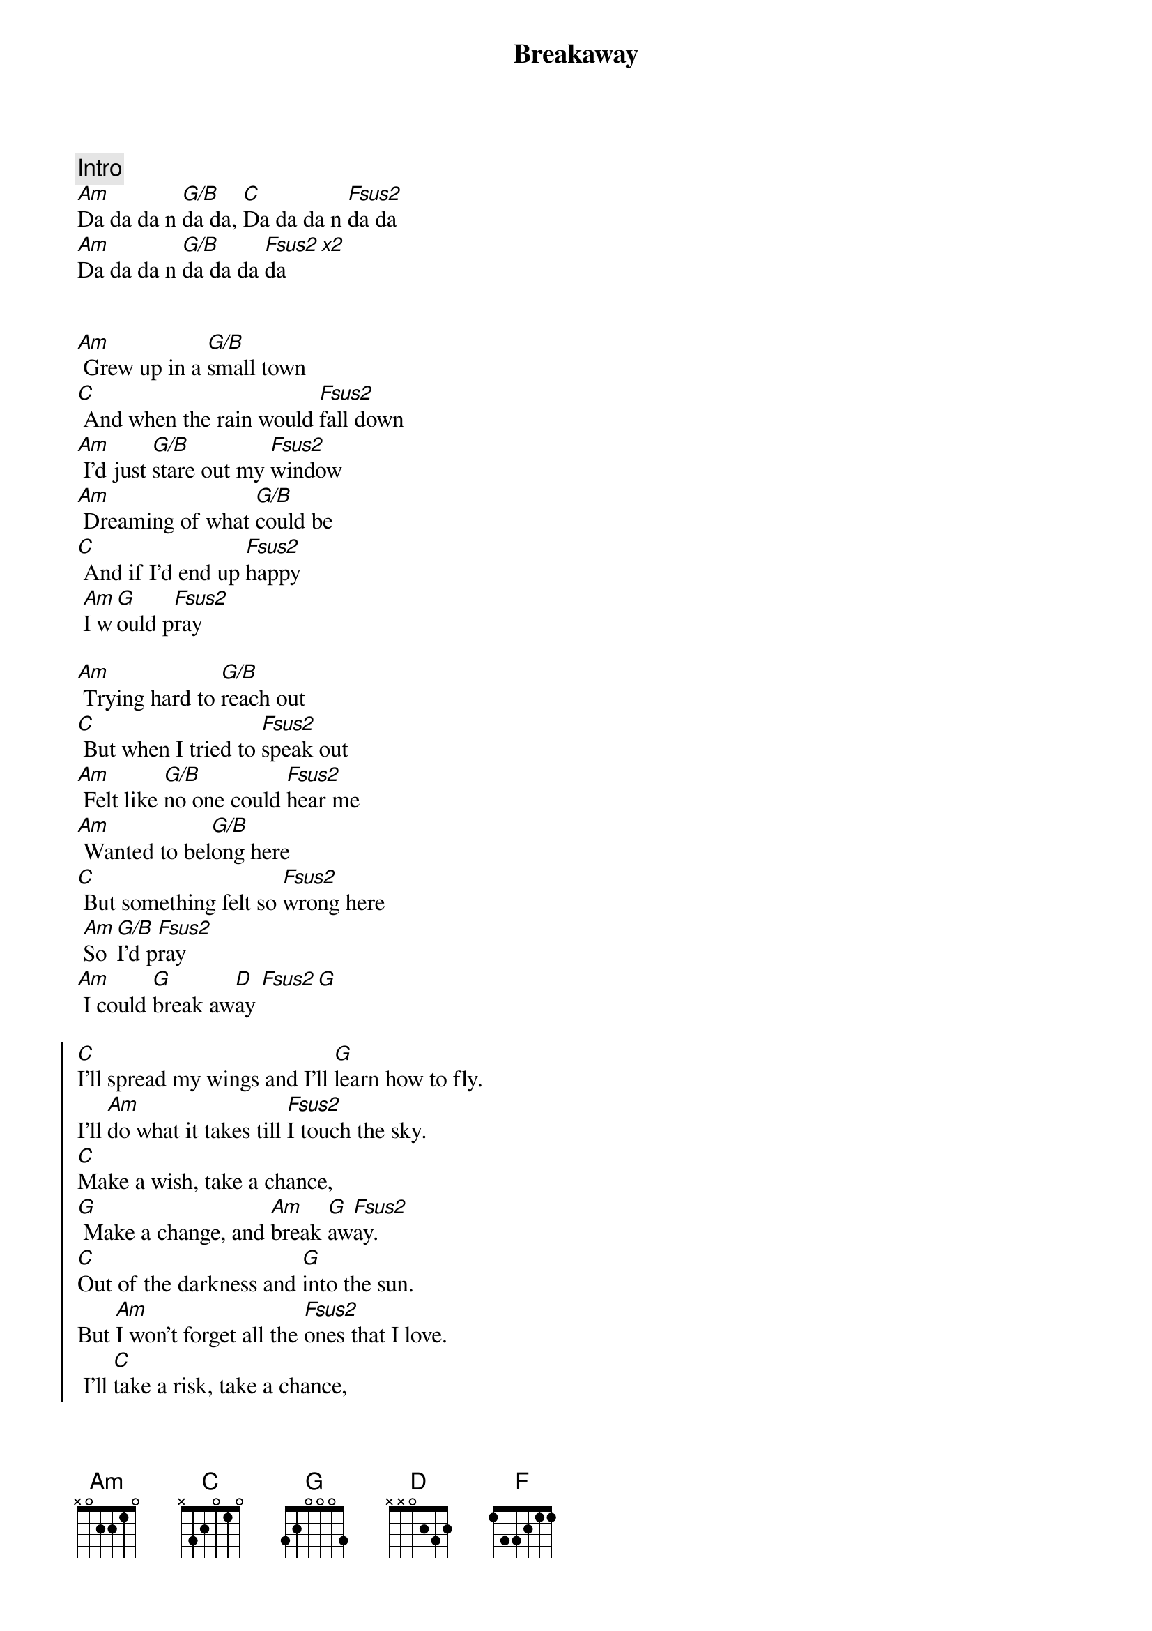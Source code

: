 {title: Breakaway}
{artist: Kelly Clarkson}
{key: Am}

{c: Intro}
[Am]Da da da n [G/B]da da, [C]Da da da n [Fsus2]da da
[Am]Da da da n [G/B]da da da [Fsus2]da[x2]


{sov}
[Am] Grew up in a [G/B]small town
[C] And when the rain would [Fsus2]fall down
[Am] I'd just [G/B]stare out my [Fsus2]window
[Am] Dreaming of what [G/B]could be
[C] And if I'd end up [Fsus2]happy
 [Am]I w[G]ould p[Fsus2]ray
{eov}

{sov}
[Am] Trying hard to [G/B]reach out
[C] But when I tried to [Fsus2]speak out
[Am] Felt like [G/B]no one could [Fsus2]hear me
[Am] Wanted to bel[G/B]ong here
[C] But something felt so [Fsus2]wrong here
 [Am]So [G/B]I'd p[Fsus2]ray
[Am] I could [G]break aw[D]ay [Fsus2][G]
{eov}

{soc}
[C]I'll spread my wings and I'll [G]learn how to fly.
I'll [Am]do what it takes till [Fsus2]I touch the sky.
[C]Make a wish, take a chance,
[G] Make a change, and [Am]break [G]aw[Fsus2]ay.
[C]Out of the darkness and [G]into the sun.
But [Am]I won't forget all the [Fsus2]ones that I love.
 I'll [C]take a risk, take a chance,
[G] Make a change, and [Am]break [G]aw[Fsus2]ay
{eoc}

{comment: Instrumental}
[Am]Da da da n [G/B]da da, [C]Da da da n [Fsus2]da da
[Am]Da da da n [G/B]da da da [Fsus2]da

{sov}
[Am] Wanna feel the [G/B]warm breeze
[C] Sleep under a [Fsus2]palm tree
[Am] Feel the [G/B]rush of the [Fsus2]ocean
[Am] Get onboard a [G/B]fast train
[C] Travel on a [Fsus2]jetplane
 [Am]Far [G/B]aw[Fsus2]ay
 And [Am]break [G]aw[D]ay [Fsus2][G/B]
{eov}

{soc}
[C]I'll spread my wings and I'll [G]learn how to fly.
I'll [Am]do what it takes till [Fsus2]I touch the sky.
[C]Make a wish, take a chance,
[G] Make a change, and [Am]break [G]aw[Fsus2]ay.
[C]Out of the darkness and [G]into the sun.
[Am]But I won't forget all the [Fsus2]ones that I love.
 I'll [C]take a risk, take a chance,
[G] Make a change, and [Am]break [G]aw[Fsus2]ay
{eoc}

{sob}
[G]Buildings with a hundred floors
[C] Swinging with re[Fsus2]volving doors
[G] Maybe I don't know where they'll[C] take[F]me
[G] Gotta keep movin on[C] movin on
[F] Fly a[D]way
Break a[F]way [G]
{eob}

{soc}
[C]I'll spread my wings and I'll [G]learn how to fly.
[Am]Though it's not easy to [Fsus2]tell you goodbye
[C]Take a risk, take a chance,
[G] Make a change, and [Am]break [G]aw[Fsus2]ay.
[C]Out of the darkness and [G]into the sun.
[Am]But I won't forget the [Fsus2]place I come from
 I gotta [C]take a risk, take a chance,
[G] Make a change, and [Am]break [G]aw[Fsus2]ay
 [Am]Break [G]aw[Fsus2]ay
 [Am]Break [G]aw[Fsus2]ay
{eoc}